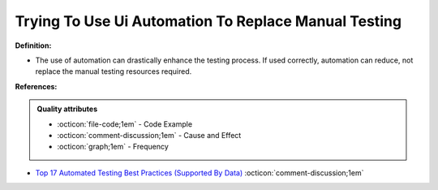 Trying To Use Ui Automation To Replace Manual Testing
^^^^^
**Definition:**

* The use of automation can drastically enhance the testing process. If used correctly, automation can reduce, not replace the manual testing resources required.



**References:**

.. admonition:: Quality attributes

    * :octicon:`file-code;1em` -  Code Example
    * :octicon:`comment-discussion;1em` -  Cause and Effect
    * :octicon:`graph;1em` -  Frequency

* `Top 17 Automated Testing Best Practices (Supported By Data) <https://ultimateqa.com/automation-patterns-antipatterns/>`_ :octicon:`comment-discussion;1em`

